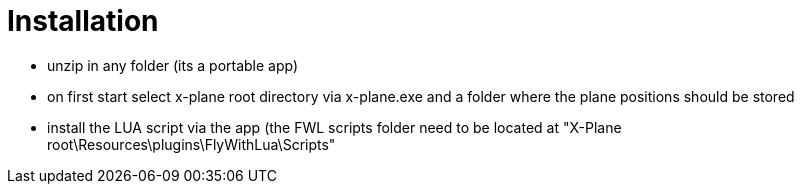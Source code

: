 = Installation

* unzip in any folder (its a portable app)
* on first start select x-plane root directory via x-plane.exe and a folder where the plane positions should be stored
* install the LUA script via the app (the FWL scripts folder need to be located at "X-Plane root\Resources\plugins\FlyWithLua\Scripts" 